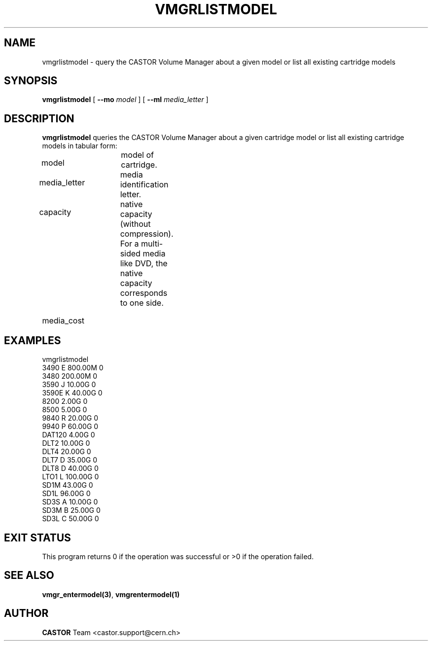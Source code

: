 .\" @(#)$RCSfile: vmgrlistmodel.man,v $ $Revision: 1.3 $ $Date: 2002/05/30 10:39:49 $ CERN IT-PDP/DM Jean-Philippe Baud
.\" Copyright (C) 2000-2002 by CERN/IT/PDP/DM
.\" All rights reserved
.\"
.TH VMGRLISTMODEL 1 "$Date: 2002/05/30 10:39:49 $" CASTOR "vmgr Administrator Commands"
.SH NAME
vmgrlistmodel \- query the CASTOR Volume Manager about a given model or list all existing cartridge models
.SH SYNOPSIS
.B vmgrlistmodel
[
.BI --mo " model"
] [
.BI --ml " media_letter"
]
.SH DESCRIPTION
.B vmgrlistmodel
queries the CASTOR Volume Manager about a given cartridge model or list all
existing cartridge models in tabular form:
.HP 1.2i
model		model of cartridge.
.HP
media_letter	media identification letter.
.HP
capacity		native capacity (without compression).
For a multi-sided media like DVD, the native capacity corresponds to one side.
.HP
media_cost
.SH EXAMPLES
.nf
.ft CW
vmgrlistmodel
3490   E 800.00M 0
3480     200.00M 0
3590   J  10.00G 0
3590E  K  40.00G 0
8200       2.00G 0
8500       5.00G 0
9840   R  20.00G 0
9940   P  60.00G 0
DAT120     4.00G 0
DLT2      10.00G 0
DLT4      20.00G 0
DLT7   D  35.00G 0
DLT8   D  40.00G 0
LTO1   L 100.00G 0
SD1M      43.00G 0
SD1L      96.00G 0
SD3S   A  10.00G 0
SD3M   B  25.00G 0
SD3L   C  50.00G 0
.ft
.fi
.SH EXIT STATUS
This program returns 0 if the operation was successful or >0 if the operation
failed.
.SH SEE ALSO
.BR vmgr_entermodel(3) ,
.B vmgrentermodel(1)
.SH AUTHOR
\fBCASTOR\fP Team <castor.support@cern.ch>
